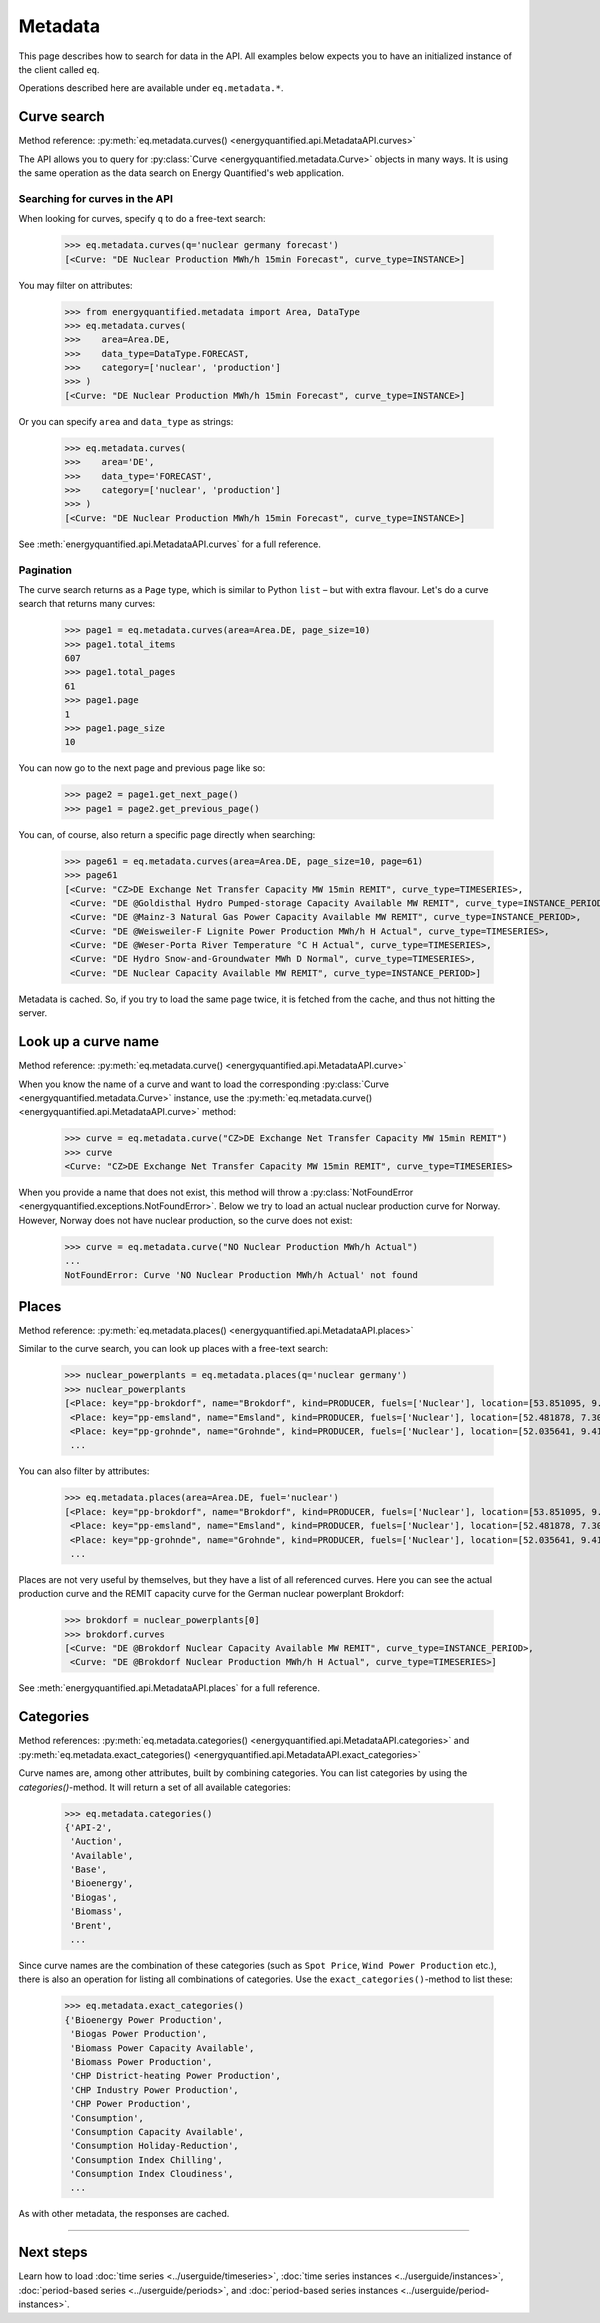 Metadata
========

This page describes how to search for data in the API. All examples below
expects you to have an initialized instance of the client called ``eq``.

Operations described here are available under ``eq.metadata.*``.


Curve search
------------

Method reference: :py:meth:`eq.metadata.curves() <energyquantified.api.MetadataAPI.curves>`

The API allows you to query for :py:class:`Curve <energyquantified.metadata.Curve>`
objects in many ways. It is using the same operation as the data search on Energy
Quantified's web application.

Searching for curves in the API
^^^^^^^^^^^^^^^^^^^^^^^^^^^^^^^

When looking for curves, specify ``q`` to do a free-text search:

   >>> eq.metadata.curves(q='nuclear germany forecast')
   [<Curve: "DE Nuclear Production MWh/h 15min Forecast", curve_type=INSTANCE>]

You may filter on attributes:

   >>> from energyquantified.metadata import Area, DataType
   >>> eq.metadata.curves(
   >>>    area=Area.DE,
   >>>    data_type=DataType.FORECAST,
   >>>    category=['nuclear', 'production']
   >>> )
   [<Curve: "DE Nuclear Production MWh/h 15min Forecast", curve_type=INSTANCE>]

Or you can specify ``area`` and ``data_type`` as strings:

   >>> eq.metadata.curves(
   >>>    area='DE',
   >>>    data_type='FORECAST',
   >>>    category=['nuclear', 'production']
   >>> )
   [<Curve: "DE Nuclear Production MWh/h 15min Forecast", curve_type=INSTANCE>]

See :meth:`energyquantified.api.MetadataAPI.curves` for a full reference.

Pagination
^^^^^^^^^^

The curve search returns as a ``Page`` type, which is similar to Python
``list`` – but with extra flavour. Let's do a curve search that returns
many curves:

    >>> page1 = eq.metadata.curves(area=Area.DE, page_size=10)
    >>> page1.total_items
    607
    >>> page1.total_pages
    61
    >>> page1.page
    1
    >>> page1.page_size
    10

You can now go to the next page and previous page like so:

    >>> page2 = page1.get_next_page()
    >>> page1 = page2.get_previous_page()

You can, of course, also return a specific page directly when searching:

    >>> page61 = eq.metadata.curves(area=Area.DE, page_size=10, page=61)
    >>> page61
    [<Curve: "CZ>DE Exchange Net Transfer Capacity MW 15min REMIT", curve_type=TIMESERIES>,
     <Curve: "DE @Goldisthal Hydro Pumped-storage Capacity Available MW REMIT", curve_type=INSTANCE_PERIOD>,
     <Curve: "DE @Mainz-3 Natural Gas Power Capacity Available MW REMIT", curve_type=INSTANCE_PERIOD>,
     <Curve: "DE @Weisweiler-F Lignite Power Production MWh/h H Actual", curve_type=TIMESERIES>,
     <Curve: "DE @Weser-Porta River Temperature °C H Actual", curve_type=TIMESERIES>,
     <Curve: "DE Hydro Snow-and-Groundwater MWh D Normal", curve_type=TIMESERIES>,
     <Curve: "DE Nuclear Capacity Available MW REMIT", curve_type=INSTANCE_PERIOD>]

Metadata is cached. So, if you try to load the same page twice, it is fetched
from the cache, and thus not hitting the server.


Look up a curve name
--------------------

Method reference: :py:meth:`eq.metadata.curve() <energyquantified.api.MetadataAPI.curve>`

When you know the name of a curve and want to load the corresponding
:py:class:`Curve <energyquantified.metadata.Curve>` instance, use the
:py:meth:`eq.metadata.curve() <energyquantified.api.MetadataAPI.curve>` method:

    >>> curve = eq.metadata.curve("CZ>DE Exchange Net Transfer Capacity MW 15min REMIT")
    >>> curve
    <Curve: "CZ>DE Exchange Net Transfer Capacity MW 15min REMIT", curve_type=TIMESERIES>

When you provide a name that does not exist, this method will throw a
:py:class:`NotFoundError <energyquantified.exceptions.NotFoundError>`. Below we try
to load an actual nuclear production curve for Norway. However, Norway does not have
nuclear production, so the curve does not exist:

    >>> curve = eq.metadata.curve("NO Nuclear Production MWh/h Actual")
    ...
    NotFoundError: Curve 'NO Nuclear Production MWh/h Actual' not found


Places
------

Method reference: :py:meth:`eq.metadata.places() <energyquantified.api.MetadataAPI.places>`

Similar to the curve search, you can look up places with a free-text search:

   >>> nuclear_powerplants = eq.metadata.places(q='nuclear germany')
   >>> nuclear_powerplants
   [<Place: key="pp-brokdorf", name="Brokdorf", kind=PRODUCER, fuels=['Nuclear'], location=[53.851095, 9.345944]>,
    <Place: key="pp-emsland", name="Emsland", kind=PRODUCER, fuels=['Nuclear'], location=[52.481878, 7.306658]>,
    <Place: key="pp-grohnde", name="Grohnde", kind=PRODUCER, fuels=['Nuclear'], location=[52.035641, 9.413497]>,
    ...

You can also filter by attributes:

   >>> eq.metadata.places(area=Area.DE, fuel='nuclear')
   [<Place: key="pp-brokdorf", name="Brokdorf", kind=PRODUCER, fuels=['Nuclear'], location=[53.851095, 9.345944]>,
    <Place: key="pp-emsland", name="Emsland", kind=PRODUCER, fuels=['Nuclear'], location=[52.481878, 7.306658]>,
    <Place: key="pp-grohnde", name="Grohnde", kind=PRODUCER, fuels=['Nuclear'], location=[52.035641, 9.413497]>,
    ...

Places are not very useful by themselves, but they have a list of all referenced
curves. Here you can see the actual production curve and the
REMIT capacity curve for the German nuclear powerplant Brokdorf:

   >>> brokdorf = nuclear_powerplants[0]
   >>> brokdorf.curves
   [<Curve: "DE @Brokdorf Nuclear Capacity Available MW REMIT", curve_type=INSTANCE_PERIOD>,
    <Curve: "DE @Brokdorf Nuclear Production MWh/h H Actual", curve_type=TIMESERIES>]

See :meth:`energyquantified.api.MetadataAPI.places` for a full reference.

Categories
----------

Method references:
:py:meth:`eq.metadata.categories() <energyquantified.api.MetadataAPI.categories>`
and
:py:meth:`eq.metadata.exact_categories() <energyquantified.api.MetadataAPI.exact_categories>`

Curve names are, among other attributes, built by combining categories. You
can list categories by using the `categories()`-method. It will
return a set of all available categories:

   >>> eq.metadata.categories()
   {'API-2',
    'Auction',
    'Available',
    'Base',
    'Bioenergy',
    'Biogas',
    'Biomass',
    'Brent',
    ...

Since curve names are the combination of these categories (such as
``Spot Price``, ``Wind Power Production`` etc.), there is also an
operation for listing all combinations of categories. Use the
``exact_categories()``-method to list these:

   >>> eq.metadata.exact_categories()
   {'Bioenergy Power Production',
    'Biogas Power Production',
    'Biomass Power Capacity Available',
    'Biomass Power Production',
    'CHP District-heating Power Production',
    'CHP Industry Power Production',
    'CHP Power Production',
    'Consumption',
    'Consumption Capacity Available',
    'Consumption Holiday-Reduction',
    'Consumption Index Chilling',
    'Consumption Index Cloudiness',
    ...

As with other metadata, the responses are cached.


-----

Next steps
----------

Learn how to load :doc:`time series <../userguide/timeseries>`,
:doc:`time series instances <../userguide/instances>`,
:doc:`period-based series <../userguide/periods>`, and
:doc:`period-based series instances <../userguide/period-instances>`.